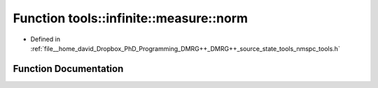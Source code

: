.. _exhale_function_namespacetools_1_1infinite_1_1measure_1a601facbe89d868ffadaafdb9a1a7d6f5:

Function tools::infinite::measure::norm
=======================================

- Defined in :ref:`file__home_david_Dropbox_PhD_Programming_DMRG++_DMRG++_source_state_tools_nmspc_tools.h`


Function Documentation
----------------------


.. doxygenfunction:: tools::infinite::measure::norm(const class_infinite_state&)
